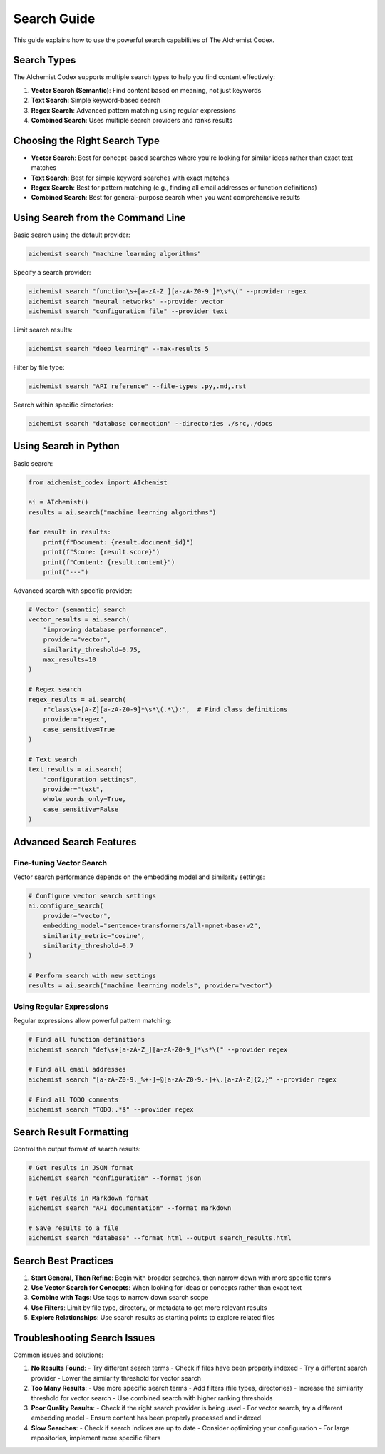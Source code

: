 Search Guide
===========

This guide explains how to use the powerful search capabilities of The AIchemist Codex.

Search Types
-----------

The AIchemist Codex supports multiple search types to help you find content effectively:

1. **Vector Search (Semantic)**: Find content based on meaning, not just keywords
2. **Text Search**: Simple keyword-based search
3. **Regex Search**: Advanced pattern matching using regular expressions
4. **Combined Search**: Uses multiple search providers and ranks results

Choosing the Right Search Type
----------------------------

* **Vector Search**: Best for concept-based searches where you're looking for similar ideas rather than exact text matches
* **Text Search**: Best for simple keyword searches with exact matches
* **Regex Search**: Best for pattern matching (e.g., finding all email addresses or function definitions)
* **Combined Search**: Best for general-purpose search when you want comprehensive results

Using Search from the Command Line
--------------------------------

Basic search using the default provider:

.. code-block:: bash

   aichemist search "machine learning algorithms"

Specify a search provider:

.. code-block:: bash

   aichemist search "function\s+[a-zA-Z_][a-zA-Z0-9_]*\s*\(" --provider regex
   aichemist search "neural networks" --provider vector
   aichemist search "configuration file" --provider text

Limit search results:

.. code-block:: bash

   aichemist search "deep learning" --max-results 5

Filter by file type:

.. code-block:: bash

   aichemist search "API reference" --file-types .py,.md,.rst

Search within specific directories:

.. code-block:: bash

   aichemist search "database connection" --directories ./src,./docs

Using Search in Python
--------------------

Basic search:

.. code-block:: python

   from aichemist_codex import AIchemist

   ai = AIchemist()
   results = ai.search("machine learning algorithms")

   for result in results:
       print(f"Document: {result.document_id}")
       print(f"Score: {result.score}")
       print(f"Content: {result.content}")
       print("---")

Advanced search with specific provider:

.. code-block:: python

   # Vector (semantic) search
   vector_results = ai.search(
       "improving database performance",
       provider="vector",
       similarity_threshold=0.75,
       max_results=10
   )

   # Regex search
   regex_results = ai.search(
       r"class\s+[A-Z][a-zA-Z0-9]*\s*\(.*\):",  # Find class definitions
       provider="regex",
       case_sensitive=True
   )

   # Text search
   text_results = ai.search(
       "configuration settings",
       provider="text",
       whole_words_only=True,
       case_sensitive=False
   )

Advanced Search Features
----------------------

Fine-tuning Vector Search
~~~~~~~~~~~~~~~~~~~~~~~~

Vector search performance depends on the embedding model and similarity settings:

.. code-block:: python

   # Configure vector search settings
   ai.configure_search(
       provider="vector",
       embedding_model="sentence-transformers/all-mpnet-base-v2",
       similarity_metric="cosine",
       similarity_threshold=0.7
   )

   # Perform search with new settings
   results = ai.search("machine learning models", provider="vector")

Using Regular Expressions
~~~~~~~~~~~~~~~~~~~~~~~

Regular expressions allow powerful pattern matching:

.. code-block:: bash

   # Find all function definitions
   aichemist search "def\s+[a-zA-Z_][a-zA-Z0-9_]*\s*\(" --provider regex

   # Find all email addresses
   aichemist search "[a-zA-Z0-9._%+-]+@[a-zA-Z0-9.-]+\.[a-zA-Z]{2,}" --provider regex

   # Find all TODO comments
   aichemist search "TODO:.*$" --provider regex

Search Result Formatting
---------------------

Control the output format of search results:

.. code-block:: bash

   # Get results in JSON format
   aichemist search "configuration" --format json

   # Get results in Markdown format
   aichemist search "API documentation" --format markdown

   # Save results to a file
   aichemist search "database" --format html --output search_results.html

Search Best Practices
------------------

1. **Start General, Then Refine**: Begin with broader searches, then narrow down with more specific terms
2. **Use Vector Search for Concepts**: When looking for ideas or concepts rather than exact text
3. **Combine with Tags**: Use tags to narrow down search scope
4. **Use Filters**: Limit by file type, directory, or metadata to get more relevant results
5. **Explore Relationships**: Use search results as starting points to explore related files

Troubleshooting Search Issues
--------------------------

Common issues and solutions:

1. **No Results Found**:
   - Try different search terms
   - Check if files have been properly indexed
   - Try a different search provider
   - Lower the similarity threshold for vector search

2. **Too Many Results**:
   - Use more specific search terms
   - Add filters (file types, directories)
   - Increase the similarity threshold for vector search
   - Use combined search with higher ranking thresholds

3. **Poor Quality Results**:
   - Check if the right search provider is being used
   - For vector search, try a different embedding model
   - Ensure content has been properly processed and indexed

4. **Slow Searches**:
   - Check if search indices are up to date
   - Consider optimizing your configuration
   - For large repositories, implement more specific filters